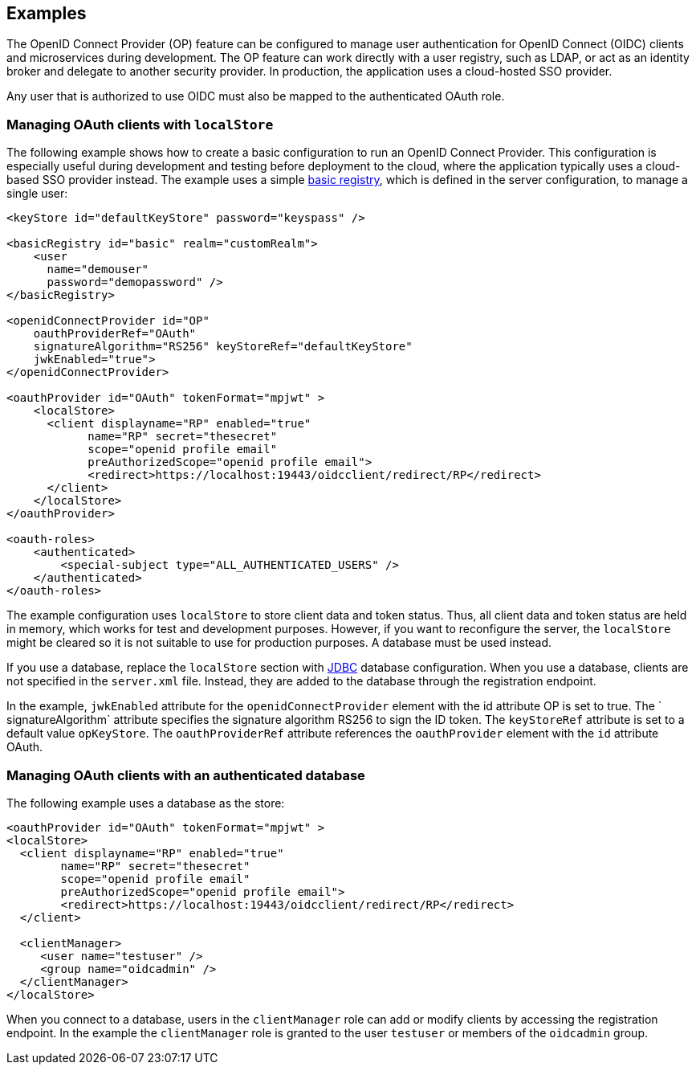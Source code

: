 == Examples

The OpenID Connect Provider (OP) feature can be configured to manage user authentication for OpenID Connect (OIDC) clients and microservices during development.
The OP feature can work directly with a user registry, such as LDAP, or act as an identity broker and delegate to another security provider.
In production, the application uses a cloud-hosted SSO provider.

Any user that is authorized to use OIDC must also be mapped to the authenticated OAuth role.

=== Managing OAuth clients with `localStore`

The following example shows how to create a basic configuration to run an OpenID Connect Provider.
This configuration is especially useful during development and testing before deployment to the cloud, where the application typically uses a cloud-based SSO provider instead.
The example uses a simple link:/docs/ref/feature/#appSecurity-3.0.html[basic registry], which is defined in the server configuration, to manage a single user:

[source,xml]
----
<keyStore id="defaultKeyStore" password="keyspass" />

<basicRegistry id="basic" realm="customRealm">
    <user
      name="demouser"
      password="demopassword" />
</basicRegistry>

<openidConnectProvider id="OP"
    oauthProviderRef="OAuth"
    signatureAlgorithm="RS256" keyStoreRef="defaultKeyStore"
    jwkEnabled="true">
</openidConnectProvider>

<oauthProvider id="OAuth" tokenFormat="mpjwt" >
    <localStore>
      <client displayname="RP" enabled="true"
            name="RP" secret="thesecret"
            scope="openid profile email"
            preAuthorizedScope="openid profile email">
            <redirect>https://localhost:19443/oidcclient/redirect/RP</redirect>
      </client>
    </localStore>
</oauthProvider>

<oauth-roles>
    <authenticated>
        <special-subject type="ALL_AUTHENTICATED_USERS" />
    </authenticated>
</oauth-roles>
----

The example configuration uses `localStore` to store client data and token status.
Thus, all client data and token status are held in memory, which works for test and development purposes.
However, if you want to reconfigure the server, the `localStore` might be cleared so it is not suitable to use for production purposes.
A database must be used instead.

If you use a database, replace the `localStore` section with link:https://www.openliberty.io/docs/ref/feature/#jdbc-4.3.html[JDBC] database configuration.
When you use a database, clients are not specified in the `server.xml` file.
Instead, they are added to the database through the registration endpoint.

In the example, `jwkEnabled` attribute for the `openidConnectProvider` element with the id attribute OP is set to true.
The ` signatureAlgorithm` attribute specifies the signature algorithm RS256 to sign the ID token.
The `keyStoreRef` attribute is set to a default value `opKeyStore`.
The `oauthProviderRef` attribute references the `oauthProvider` element with the `id` attribute OAuth.

=== Managing OAuth clients with an authenticated database

The following example uses a database as the store:

[source, xml]
----

<oauthProvider id="OAuth" tokenFormat="mpjwt" >
<localStore>
  <client displayname="RP" enabled="true"
        name="RP" secret="thesecret"
        scope="openid profile email"
        preAuthorizedScope="openid profile email">
        <redirect>https://localhost:19443/oidcclient/redirect/RP</redirect>
  </client>

  <clientManager>
     <user name="testuser" />
     <group name="oidcadmin" />
  </clientManager>
</localStore>
----

When you connect to a database, users in the `clientManager` role can add or modify clients by accessing the registration endpoint.
In the example the `clientManager` role is granted to the user `testuser` or members of the `oidcadmin` group.

